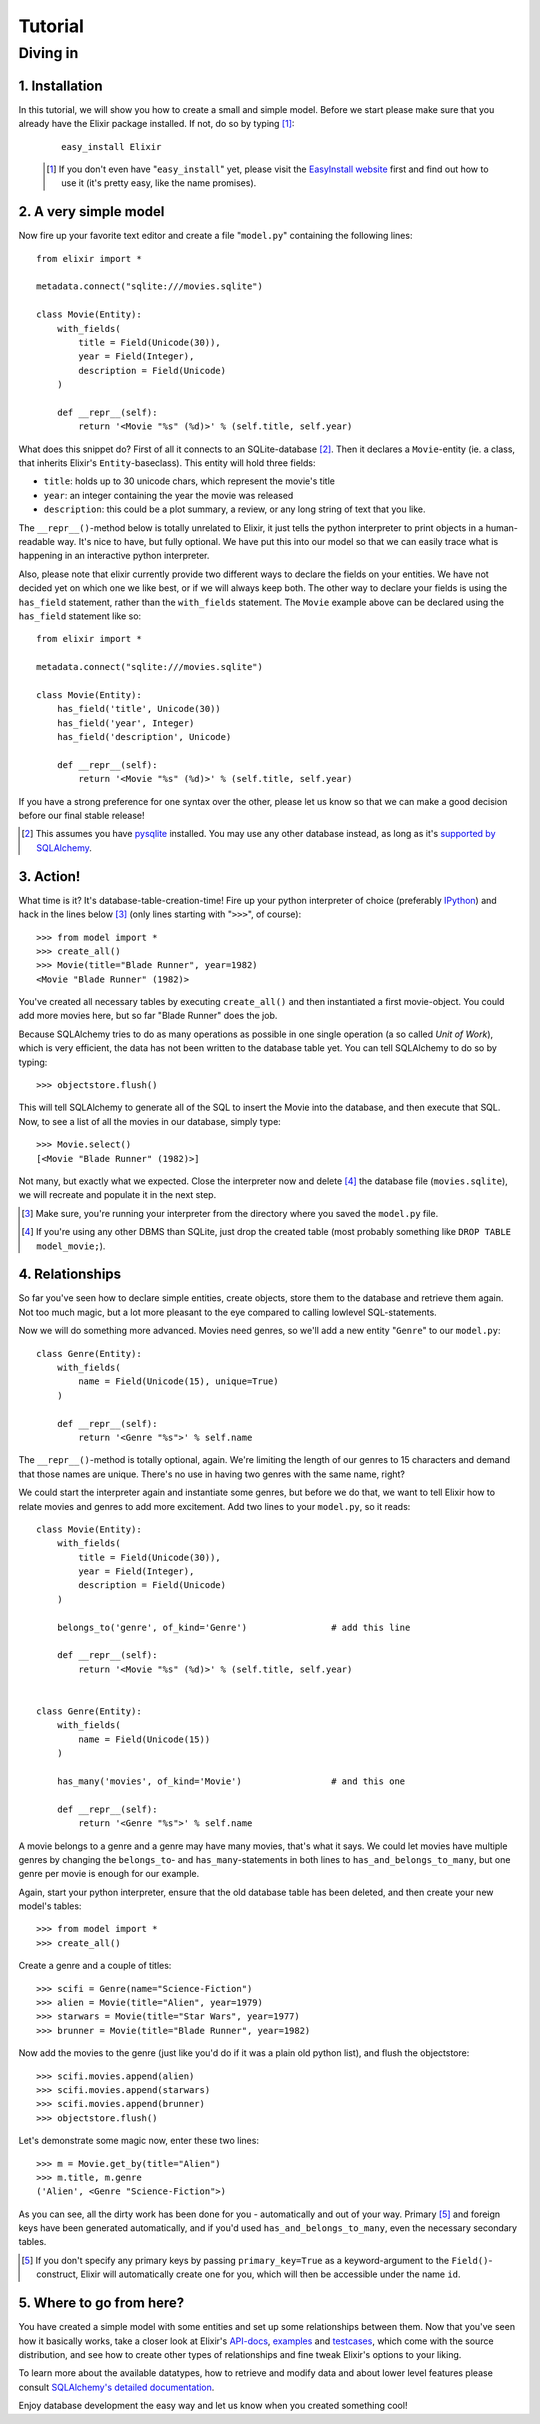 ========
Tutorial
========

.. CHECKME: this is not rendered?

---------
Diving in
---------

1. Installation
---------------
        
In this tutorial, we will show you how to create a small and simple model. 
Before we start please make sure that you already have the Elixir package 
installed. If not, do so by typing [#]_:
 
 ::
 
     easy_install Elixir
 
 .. [#] If you don't even have "``easy_install``" yet, please visit the
        `EasyInstall website
        <http://peak.telecommunity.com/DevCenter/EasyInstall>`_ first and find
        out how to use it (it's pretty easy, like the name promises).

2. A very simple model
----------------------

Now fire up your favorite text editor and create a file "``model.py``"
containing the following lines:

::

    from elixir import *

    metadata.connect("sqlite:///movies.sqlite")

    class Movie(Entity):
        with_fields(
            title = Field(Unicode(30)),
            year = Field(Integer),
            description = Field(Unicode)
        )
        
        def __repr__(self):
            return '<Movie "%s" (%d)>' % (self.title, self.year)


What does this snippet do? First of all it connects to an SQLite-database
[#]_. Then it declares a ``Movie``-entity (ie. a class, that inherits Elixir's
``Entity``-baseclass). This entity will hold three fields:

- ``title``: holds up to 30 unicode chars, which represent the movie's title
- ``year``:  an integer containing the year the movie was released
- ``description``: this could be a plot summary, a review, or any long string
  of text that you like.

The ``__repr__()``-method below is totally unrelated to Elixir, it just tells
the python interpreter to print objects in a human-readable way. It's nice to
have, but fully optional.  We have put this into our model so that we can 
easily trace what is happening in an interactive python interpreter.

Also, please note that elixir currently provide two different ways to declare
the fields on your entities. We have not decided yet on which one we like best,
or if we will always keep both. The other way to declare your fields is using
the ``has_field`` statement, rather than the ``with_fields`` statement.  The
``Movie`` example above can be declared using the ``has_field`` statement like
so:

::

    from elixir import *

    metadata.connect("sqlite:///movies.sqlite")

    class Movie(Entity):
        has_field('title', Unicode(30))
        has_field('year', Integer)
        has_field('description', Unicode)
        
        def __repr__(self):
            return '<Movie "%s" (%d)>' % (self.title, self.year)


If you have a strong preference for one syntax over the other, please let us
know so that we can make a good decision before our final stable release!


.. [#] This assumes you have `pysqlite <http://pysqlite.org/>`_
       installed. You may use any other database instead, as long as it's
       `supported by SQLAlchemy <http://www.sqlalchemy.org/features.myt>`_.


3. Action!
----------

What time is it? It's database-table-creation-time! Fire up your python
interpreter of choice (preferably `IPython <http://ipython.scipy.org/>`_) and
hack in the lines below [#]_ (only lines starting with "``>>>``", of course):

::

    >>> from model import *
    >>> create_all()
    >>> Movie(title="Blade Runner", year=1982)
    <Movie "Blade Runner" (1982)>
    
You've created all necessary tables by executing ``create_all()`` and then
instantiated a first movie-object. You could add more movies here, but so far
"Blade Runner" does the job.

Because SQLAlchemy tries to do as many operations as possible in one single
operation (a so called `Unit of Work`), which is very efficient, the data has
not been written to the database table yet. You can tell SQLAlchemy to do so
by typing:

::

    >>> objectstore.flush()

This will tell SQLAlchemy to generate all of the SQL to insert the Movie into
the database, and then execute that SQL. Now, to see a list of all the movies 
in our database, simply type:

::

    >>> Movie.select()
    [<Movie "Blade Runner" (1982)>]

Not many, but exactly what we expected. Close the interpreter now and delete
[#]_ the database file (``movies.sqlite``), we will recreate and populate it
in the next step.
    
.. [#] Make sure, you're running your interpreter from the directory where you
       saved the ``model.py`` file.
.. [#] If you're using any other DBMS than SQLite, just drop the created table
       (most probably something like ``DROP TABLE model_movie;``).

4. Relationships
----------------

So far you've seen how to declare simple entities, create objects, store them
to the database and retrieve them again. Not too much magic, but a lot more 
pleasant to the eye compared to calling lowlevel SQL-statements.

Now we will do something more advanced. Movies need genres, so we'll add a new
entity "``Genre``" to our ``model.py``:

::

    class Genre(Entity):
        with_fields(
            name = Field(Unicode(15), unique=True)
        )
        
        def __repr__(self):
            return '<Genre "%s">' % self.name

The ``__repr__()``-method is totally optional, again. We're limiting the
length of our genres to 15 characters and demand that those names are
unique. There's no use in having two genres with the same name, right?

We could start the interpreter again and instantiate some genres, but before
we do that, we want to tell Elixir how to relate movies and genres to add more
excitement. Add two lines to your ``model.py``, so it reads:

::

    class Movie(Entity):
        with_fields(
            title = Field(Unicode(30)),
            year = Field(Integer),
            description = Field(Unicode)
        )
        
        belongs_to('genre', of_kind='Genre')                # add this line
    
        def __repr__(self):
            return '<Movie "%s" (%d)>' % (self.title, self.year)
    
    
    class Genre(Entity):
        with_fields(
            name = Field(Unicode(15))
        )
        
        has_many('movies', of_kind='Movie')                 # and this one
        
        def __repr__(self):
            return '<Genre "%s">' % self.name

A movie belongs to a genre and a genre may have many movies, that's what it
says. We could let movies have multiple genres by changing the ``belongs_to``-
and ``has_many``-statements in both lines to ``has_and_belongs_to_many``, but
one genre per movie is enough for our example.

Again, start your python interpreter, ensure that the old database table has
been deleted, and then create your new model's tables:

::
    
    >>> from model import *
    >>> create_all()

Create a genre and a couple of titles:

::

    >>> scifi = Genre(name="Science-Fiction")
    >>> alien = Movie(title="Alien", year=1979)
    >>> starwars = Movie(title="Star Wars", year=1977)
    >>> brunner = Movie(title="Blade Runner", year=1982)

Now add the movies to the genre (just like you'd do if it was a plain old
python list), and flush the objectstore:

::

    >>> scifi.movies.append(alien)
    >>> scifi.movies.append(starwars)
    >>> scifi.movies.append(brunner)
    >>> objectstore.flush()

Let's demonstrate some magic now, enter these two lines:

::

    >>> m = Movie.get_by(title="Alien")
    >>> m.title, m.genre
    ('Alien', <Genre "Science-Fiction">)
    
As you can see, all the dirty work has been done for you - automatically and
out of your way. Primary [#]_ and foreign keys have been generated
automatically, and if you'd used ``has_and_belongs_to_many``, even the
necessary secondary tables.

.. [#] If you don't specify any primary keys by passing ``primary_key=True``
       as a keyword-argument to the ``Field()``-construct, Elixir will
       automatically create one for you, which will then be accessible under
       the name ``id``.


5. Where to go from here?
-------------------------

You have created a simple model with some entities and set up some
relationships between them. Now that you've seen how it basically works, take
a closer look at Elixir's `API-docs <module-index.html>`_, `examples
<examples.html>`_ and `testcases
<http://elixir.ematia.de/svn/elixir/trunk/tests/>`_, which come with the
source distribution, and see how to create other types of relationships and
fine tweak Elixir's options to your liking.

To learn more about the available datatypes, how to retrieve and modify data
and about lower level features please consult `SQLAlchemy's detailed
documentation <http://www.sqlalchemy.org/docs/>`_.

Enjoy database development the easy way and let us know when you created
something cool!



